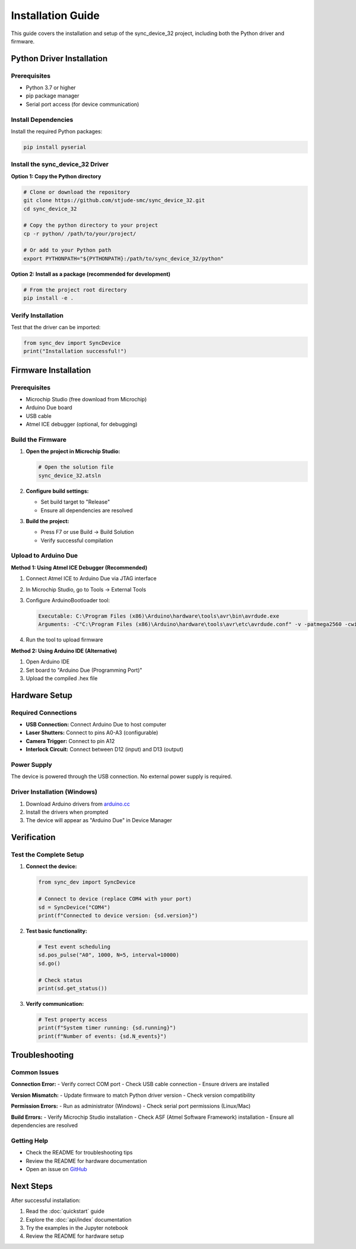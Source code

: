Installation Guide
==================

This guide covers the installation and setup of the sync_device_32 project, including both the Python driver and firmware.

Python Driver Installation
--------------------------

Prerequisites
^^^^^^^^^^^^^

* Python 3.7 or higher
* pip package manager
* Serial port access (for device communication)

Install Dependencies
^^^^^^^^^^^^^^^^^^^^

Install the required Python packages:

.. code-block:: bash

   pip install pyserial

Install the sync_device_32 Driver
^^^^^^^^^^^^^^^^^^^^^^^^^^^^^^^^^

**Option 1: Copy the Python directory**

.. code-block:: bash

   # Clone or download the repository
   git clone https://github.com/stjude-smc/sync_device_32.git
   cd sync_device_32
   
   # Copy the python directory to your project
   cp -r python/ /path/to/your/project/
   
   # Or add to your Python path
   export PYTHONPATH="${PYTHONPATH}:/path/to/sync_device_32/python"

**Option 2: Install as a package (recommended for development)**

.. code-block:: bash

   # From the project root directory
   pip install -e .

Verify Installation
^^^^^^^^^^^^^^^^^^^

Test that the driver can be imported:

.. code-block:: python

   from sync_dev import SyncDevice
   print("Installation successful!")

Firmware Installation
---------------------

Prerequisites
^^^^^^^^^^^^^

* Microchip Studio (free download from Microchip)
* Arduino Due board
* USB cable
* Atmel ICE debugger (optional, for debugging)

Build the Firmware
^^^^^^^^^^^^^^^^^^

1. **Open the project in Microchip Studio:**

   .. code-block:: bash

      # Open the solution file
      sync_device_32.atsln

2. **Configure build settings:**

   - Set build target to "Release"
   - Ensure all dependencies are resolved

3. **Build the project:**

   - Press F7 or use Build → Build Solution
   - Verify successful compilation

Upload to Arduino Due
^^^^^^^^^^^^^^^^^^^^^

**Method 1: Using Atmel ICE Debugger (Recommended)**

1. Connect Atmel ICE to Arduino Due via JTAG interface
2. In Microchip Studio, go to Tools → External Tools
3. Configure ArduinoBootloader tool:

   .. code-block:: text

      Executable: C:\Program Files (x86)\Arduino\hardware\tools\avr\bin\avrdude.exe
      Arguments: -C"C:\Program Files (x86)\Arduino\hardware\tools\avr\etc\avrdude.conf" -v -patmega2560 -cwiring -PCOM11 -b115200 -D -Uflash:w:"$(ProjectDir)Release\$(TargetName).hex":i

4. Run the tool to upload firmware

**Method 2: Using Arduino IDE (Alternative)**

1. Open Arduino IDE
2. Set board to "Arduino Due (Programming Port)"
3. Upload the compiled .hex file

Hardware Setup
--------------

Required Connections
^^^^^^^^^^^^^^^^^^^^

* **USB Connection:** Connect Arduino Due to host computer
* **Laser Shutters:** Connect to pins A0-A3 (configurable)
* **Camera Trigger:** Connect to pin A12
* **Interlock Circuit:** Connect between D12 (input) and D13 (output)

Power Supply
^^^^^^^^^^^^

The device is powered through the USB connection. No external power supply is required.

Driver Installation (Windows)
^^^^^^^^^^^^^^^^^^^^^^^^^^^^^

1. Download Arduino drivers from `arduino.cc <https://www.arduino.cc/en/software>`_
2. Install the drivers when prompted
3. The device will appear as "Arduino Due" in Device Manager

Verification
------------

Test the Complete Setup
^^^^^^^^^^^^^^^^^^^^^^^

1. **Connect the device:**

   .. code-block:: python

      from sync_dev import SyncDevice
      
      # Connect to device (replace COM4 with your port)
      sd = SyncDevice("COM4")
      print(f"Connected to device version: {sd.version}")

2. **Test basic functionality:**

   .. code-block:: python

      # Test event scheduling
      sd.pos_pulse("A0", 1000, N=5, interval=10000)
      sd.go()
      
      # Check status
      print(sd.get_status())

3. **Verify communication:**

   .. code-block:: python

      # Test property access
      print(f"System timer running: {sd.running}")
      print(f"Number of events: {sd.N_events}")

Troubleshooting
---------------

Common Issues
^^^^^^^^^^^^^

**Connection Error:**
- Verify correct COM port
- Check USB cable connection
- Ensure drivers are installed

**Version Mismatch:**
- Update firmware to match Python driver version
- Check version compatibility

**Permission Errors:**
- Run as administrator (Windows)
- Check serial port permissions (Linux/Mac)

**Build Errors:**
- Verify Microchip Studio installation
- Check ASF (Atmel Software Framework) installation
- Ensure all dependencies are resolved

Getting Help
^^^^^^^^^^^^

* Check the README for troubleshooting tips
* Review the README for hardware documentation
* Open an issue on `GitHub <https://github.com/stjude-smc/sync_device_32>`_

Next Steps
----------

After successful installation:

1. Read the :doc:`quickstart` guide
2. Explore the :doc:`api/index` documentation
3. Try the examples in the Jupyter notebook
4. Review the README for hardware setup 